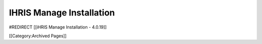IHRIS Manage Installation
=========================

#REDIRECT [[iHRIS Manage Installation - 4.0.19]]

[[Category:Archived Pages]]
